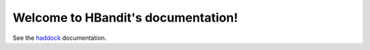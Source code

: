 Welcome to HBandit's documentation!
===============================

See the `haddock`_ documentation.

.. _haddock: http://hbandit.readthedocs.io/en/latest/_static/haddocks
